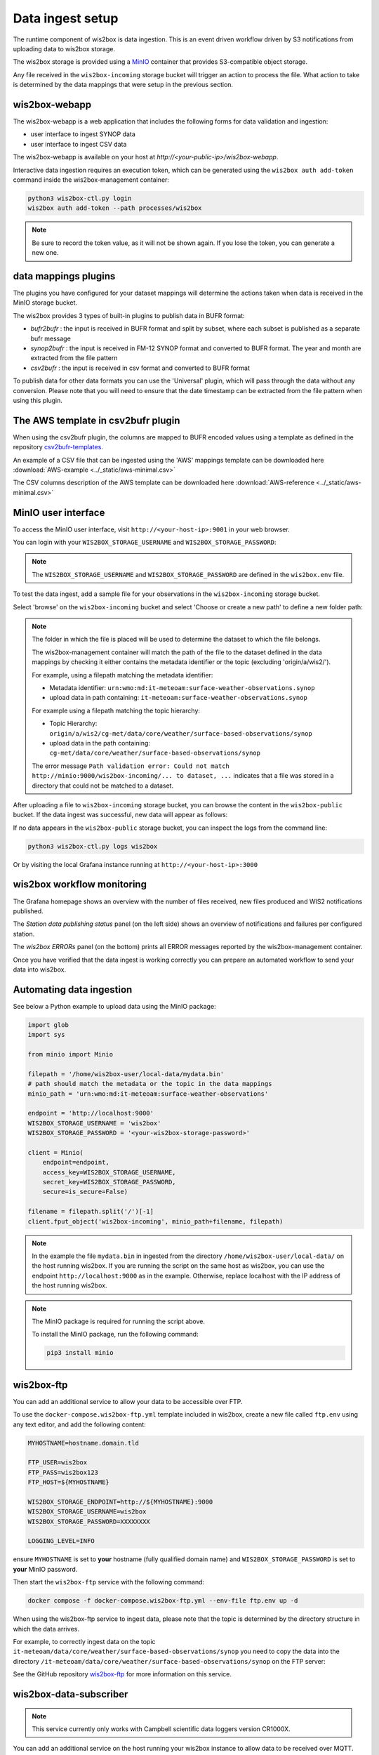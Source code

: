 .. _data-ingest:

Data ingest setup
=================

The runtime component of wis2box is data ingestion. This is an event driven workflow driven by S3 notifications from uploading data to wis2box storage.

The wis2box storage is provided using a `MinIO`_ container that provides S3-compatible object storage.

Any file received in the ``wis2box-incoming`` storage bucket will trigger an action to process the file. 
What action to take is determined by the data mappings that were setup in the previous section.

wis2box-webapp
--------------

The wis2box-webapp is a web application that includes the following forms for data validation and ingestion:

* user interface to ingest SYNOP data
* user interface to ingest CSV data 

The wis2box-webapp is available on your host at `http://<your-public-ip>/wis2box-webapp`.

Interactive data ingestion requires an execution token, which can be generated using the ``wis2box auth add-token`` command inside the wis2box-management container:

.. code-block:: bash

    python3 wis2box-ctl.py login
    wis2box auth add-token --path processes/wis2box

.. note::

   Be sure to record the token value, as it will not be shown again. If you lose the token, you can generate a new one.

data mappings plugins
---------------------

The plugins you have configured for your dataset mappings will determine the actions taken when data is received in the MinIO storage bucket.

The wis2box provides 3 types of built-in plugins to publish data in BUFR format:

* `bufr2bufr` : the input is received in BUFR format and split by subset, where each subset is published as a separate bufr message
* `synop2bufr` : the input is received in FM-12 SYNOP format and converted to BUFR format. The year and month are extracted from the file pattern
* `csv2bufr` : the input is received in csv format and converted to BUFR format

To publish data for other data formats you can use the 'Universal' plugin, which will pass through the data without any conversion.
Please note that you will need to ensure that the date timestamp can be extracted from the file pattern when using this plugin.

The AWS template in csv2bufr plugin
-----------------------------------

When using the csv2bufr plugin, the columns are mapped to BUFR encoded values using a template as defined in the repository `csv2bufr-templates`_.

An example of a CSV file that can be ingested using the 'AWS' mappings template can be downloaded here :download:`AWS-example <../_static/aws-minimal.csv>`

The CSV columns description of the AWS template can be downloaded here :download:`AWS-reference <../_static/aws-minimal.csv>`


MinIO user interface
--------------------

To access the MinIO user interface, visit ``http://<your-host-ip>:9001`` in your web browser.

You can login with your ``WIS2BOX_STORAGE_USERNAME`` and ``WIS2BOX_STORAGE_PASSWORD``:

.. image:: ../_static/minio-login-screen2.png
    :width: 400
    :alt: MinIO login screen

.. note::

   The ``WIS2BOX_STORAGE_USERNAME`` and ``WIS2BOX_STORAGE_PASSWORD`` are defined in the ``wis2box.env`` file.

To test the data ingest, add a sample file for your observations in the ``wis2box-incoming`` storage bucket.

Select 'browse' on the ``wis2box-incoming`` bucket and select 'Choose or create a new path' to define a new folder path:

.. image:: ../_static/minio-new-folder-path.png
    :width: 800
    :alt: MinIO new folder path

.. note::
    The folder in which the file is placed will be used to determine the dataset to which the file belongs.
    
    The wis2box-management container will match the path of the file to the dataset defined in the data mappings by checking it either contains the metadata identifier or the topic (excluding 'origin/a/wis2/').
    
    For example, using a filepath matching the metadata identifier:

    * Metadata identifier: ``urn:wmo:md:it-meteoam:surface-weather-observations.synop``
    * upload data in path containing: ``it-meteoam:surface-weather-observations.synop``

    For example using a filepath matching the topic hierarchy:
    
    * Topic Hierarchy: ``origin/a/wis2/cg-met/data/core/weather/surface-based-observations/synop``
    * upload data in the path containing: ``cg-met/data/core/weather/surface-based-observations/synop``

    The error message ``Path validation error: Could not match http://minio:9000/wis2box-incoming/... to dataset, ...`` indicates that a file was stored in a directory that could not be matched to a dataset.

After uploading a file to ``wis2box-incoming`` storage bucket, you can browse the content in the ``wis2box-public`` bucket.  If the data ingest was successful, new data will appear as follows:

.. image:: ../_static/minio-wis2box-public.png
    :width: 800
    :alt: MinIO wis2box-public storage bucket

If no data appears in the ``wis2box-public`` storage bucket, you can inspect the logs from the command line:

.. code-block:: bash

   python3 wis2box-ctl.py logs wis2box

Or by visiting the local Grafana instance running at ``http://<your-host-ip>:3000``

wis2box workflow monitoring
---------------------------

The Grafana homepage shows an overview with the number of files received, new files produced and WIS2 notifications published.

The `Station data publishing status` panel (on the left side) shows an overview of notifications and failures per configured station.

The `wis2box ERRORs` panel (on the bottom) prints all ERROR messages reported by the wis2box-management container.

.. image:: ../_static/grafana-homepage.png
    :width: 800
    :alt: wis2box workflow monitoring in Grafana

Once you have verified that the data ingest is working correctly you can prepare an automated workflow to send your data into wis2box.

Automating data ingestion
-------------------------

See below a Python example to upload data using the MinIO package:

.. code-block:: python

    import glob
    import sys

    from minio import Minio

    filepath = '/home/wis2box-user/local-data/mydata.bin'
    # path should match the metadata or the topic in the data mappings
    minio_path = 'urn:wmo:md:it-meteoam:surface-weather-observations'

    endpoint = 'http://localhost:9000'
    WIS2BOX_STORAGE_USERNAME = 'wis2box'
    WIS2BOX_STORAGE_PASSWORD = '<your-wis2box-storage-password>'

    client = Minio(
        endpoint=endpoint,
        access_key=WIS2BOX_STORAGE_USERNAME,
        secret_key=WIS2BOX_STORAGE_PASSWORD,
        secure=is_secure=False)
    
    filename = filepath.split('/')[-1]
    client.fput_object('wis2box-incoming', minio_path+filename, filepath)

.. note::
    
    In the example the file ``mydata.bin`` in ingested from the directory ``/home/wis2box-user/local-data/`` on the host running wis2box.
    If you are running the script on the same host as wis2box, you can use the endpoint ``http://localhost:9000`` as in the example. 
    Otherwise, replace localhost with the IP address of the host running wis2box. 

.. note::

    The MinIO package is required for running the script above.
    
    To install the MinIO package, run the following command:

    .. code-block:: bash

        pip3 install minio
        
wis2box-ftp
-----------

You can add an additional service to allow your data to be accessible over FTP.

To use the ``docker-compose.wis2box-ftp.yml`` template included in wis2box, create a new file called ``ftp.env`` using any text editor, and add the following content:

.. code-block:: bash

    MYHOSTNAME=hostname.domain.tld

    FTP_USER=wis2box
    FTP_PASS=wis2box123
    FTP_HOST=${MYHOSTNAME}

    WIS2BOX_STORAGE_ENDPOINT=http://${MYHOSTNAME}:9000
    WIS2BOX_STORAGE_USERNAME=wis2box
    WIS2BOX_STORAGE_PASSWORD=XXXXXXXX

    LOGGING_LEVEL=INFO

ensure ``MYHOSTNAME`` is set to **your** hostname (fully qualified domain name) and ``WIS2BOX_STORAGE_PASSWORD`` is set to **your** MinIO password.

Then start the ``wis2box-ftp`` service with the following command:

.. code-block:: bash

    docker compose -f docker-compose.wis2box-ftp.yml --env-file ftp.env up -d

When using the wis2box-ftp service to ingest data, please note that the topic is determined by the directory structure in which the data arrives.

For example, to correctly ingest data on the topic ``it-meteoam/data/core/weather/surface-based-observations/synop`` you need to copy the data into the directory ``/it-meteoam/data/core/weather/surface-based-observations/synop`` on the FTP server:

.. image:: ../_static/winscp_wis2box-ftp_example.png
    :width: 600
    :alt: Screenshot of WinSCP showing directory structure in wis2box-ftp

See the GitHub repository `wis2box-ftp`_ for more information on this service.

wis2box-data-subscriber
-----------------------

.. note::

   This service currently only works with Campbell scientific data loggers version CR1000X.

You can add an additional service on the host running your wis2box instance to allow data to be received over MQTT.

This service subscribes to the topic ``data-incoming/#`` on the wis2box broker and parses the content of received messages and publishes the result in the ``wis2box-incoming`` bucket.

To start the ``wis2box-data-subscriber``, add the following additional variables to ``wis2box.env``:

.. code-block:: bash

    CENTRE_ID=zm-zmb_met_centre  # set centre_id for wis2-topic-hierarchy

These variables determine the destination path in the ``wis2box-incoming`` bucket:

``{CENTRE_ID}/data/core/weather/surface-based-observations/synop/``

You then you can activate the optional 'wis2box-data-subscriber' service as follows:

.. code-block:: bash

    docker compose -f docker-compose.data-subscriber.yml --env-file wis2box.env up -d

See the GitHub `wis2box-data-subscriber`_ repository for more information on this service.

Next steps
----------

After you have successfully setup your data ingest process into the wis2box, you are ready to share your data with the global
WIS2 network by enabling external access to your public services.

Next: :ref:`public-services-setup`

.. _`MinIO`: https://min.io/docs/minio/container/index.html
.. _`wis2box-ftp`: https://github.com/wmo-im/wis2box-ftp
.. _`wis2box-data-subscriber`: https://github.com/wmo-im/wis2box-data-subscriber
.. _`WIS2 topic hierarchy`: https://github.com/wmo-im/wis2-topic-hierarchy
.. _`csv2bufr-templates`: https://github.com/wmo-im/csv2bufr-templates
